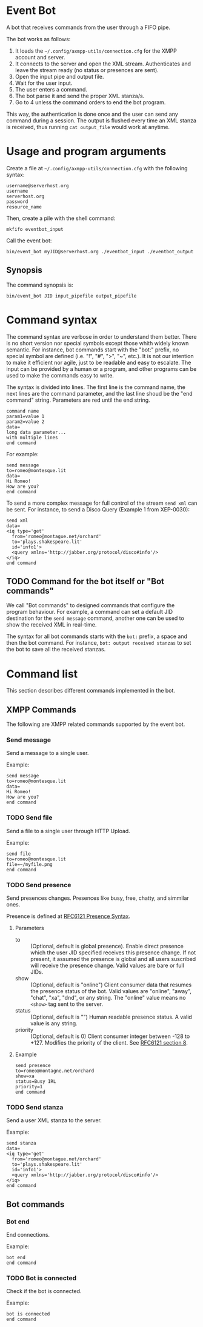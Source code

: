 * Event Bot
A bot that receives commands from the user through a FIFO pipe.

The bot works as follows:

1. It loads the =~/.config/axmpp-utils/connection.cfg= for the XMPP account and server.
2. It connects to the server and open the XML stream. Authenticates and leave the stream ready (no status or presences are sent).
3. Open the input pipe and output file.
4. Wait for the user input.
5. The user enters a command.
6. The bot parse it and send the proper XML stanza/s.
7. Go to 4 unless the command orders to end the bot program.

This way, the authentication is done once and the user can send any command during a session. The output is flushed every time an XML stanza is received, thus running ~cat output_file~ would work at anytime.

* Usage and program arguments

Create a file at =~/.config/axmpp-utils/connection.cfg= with the following syntax:

#+BEGIN_SRC text
  username@serverhost.org
  username
  serverhost.org
  password
  resource_name
#+END_SRC

Then, create a pile with the shell command:

: mkfifo eventbot_input

Call the event bot:

: bin/event_bot myJID@serverhost.org ./eventbot_input ./eventbot_output

** Synopsis
The command synopsis is:

: bin/event_bot JID input_pipefile output_pipefile

* Command syntax
The command syntax are verbose in order to understand them better. There is no short version nor special symbols except those whith widely known semantic. For instance, bot commands start with the "bot:" prefix, no special symbol are defined (i.e. "!", "#", ">", "~", etc.). It is not our intention to make it efficient nor agile, just to be readable and easy to escalate. The input can be provided by a human or a program, and other programs can be used to make the commands easy to write.

The syntax is divided into lines. The first line is the command name, the next lines are the command parameter, and the last line shoud be the "end command" string. Parameters are red until the end string.

#+BEGIN_SRC text
  command name
  param1=value 1
  param2=value 2
  data=
  long data parameter...
  with multiple lines
  end command
#+END_SRC

For example:

#+BEGIN_SRC text
  send message
  to=romeo@montesque.lit
  data=
  Hi Romeo!
  How are you?
  end command
#+END_SRC

To send a more complex message for full control of the stream ~send xml~ can be sent. For instance, to send a Disco Query (Example 1 from XEP-0030):

#+BEGIN_SRC text
  send xml
  data=
  <iq type='get'
    from='romeo@montague.net/orchard'
    to='plays.shakespeare.lit'
    id='info1'>
    <query xmlns='http://jabber.org/protocol/disco#info'/>
  </iq>
  end command
#+END_SRC

** TODO Command for the bot itself or "Bot commands"
We call "Bot commands" to designed commands that configure the program behaviour. For example, a command can set a default JID destination for the ~send message~ command, another one can be used to show the received XML in real-time.

The syntax for all bot commands starts with the ~bot:~ prefix, a space and then the bot command. For instance, ~bot: output received stanzas~ to set the bot to save all the received stanzas.

* Command list
This section describes different commands implemented in the bot.

** XMPP Commands
The following are XMPP related commands supported by the event bot.

*** Send message
Send a message to a single user.

Example:
#+BEGIN_SRC text
  send message
  to=romeo@montesque.lit
  data=
  Hi Romeo!
  How are you?
  end command
#+END_SRC

*** TODO Send file
Send a file to a single user through HTTP Upload.

Example:
#+BEGIN_SRC text
  send file
  to=romeo@montesque.lit
  file=~/myfile.png
  end command
#+END_SRC

*** TODO Send presence
Send presences changes. Presences like busy, free, chatty, and simmilar ones.

Presence is defined at [[https://xmpp.org/rfcs/rfc6121.html#presence-syntax][RFC6121 Presence Syntax]].

**** Parameters
- to :: (Optional, default is global presence). Enable direct presence which the user JID specified receives this presence change. If not present, it assumed the presence is global and all users suscribed will receive the presence change.
  Valid values are bare or full JIDs.
- show :: (Optional, default is "online") Client consumer data that resumes the presence status of the bot.
  Valid values are "online", "away", "chat", "xa", "dnd", or any string.
  The "online" value means no ~<show>~ tag sent to the server.
- status :: (Optional, default is "") Human readable presence status. A valid value is any string.
- priority :: (Optional, default is 0) Client consumer integer between -128 to +127. Modifies the priority of the client. See [[https://xmpp.org/rfcs/rfc6121.html#rules][RFC6121 section 8]].
**** Example

#+BEGIN_SRC text
  send presence
  to=romeo@montagne.net/orchard
  show=xa
  status=Busy IRL
  priority=1
  end command
#+END_SRC

*** TODO Send stanza
Send a user XML stanza to the server.

Example:
#+BEGIN_SRC text
  send stanza
  data=
  <iq type='get'
    from='romeo@montague.net/orchard'
    to='plays.shakespeare.lit'
    id='info1'>
    <query xmlns='http://jabber.org/protocol/disco#info'/>
  </iq>
  end command
#+END_SRC

** Bot commands 
*** Bot end
End connections.

Example:
#+BEGIN_SRC text
  bot end
  end command
#+END_SRC

*** TODO Bot is connected
Check if the bot is connected.

Example:
#+BEGIN_SRC text
  bot is connected
  end command
#+END_SRC
